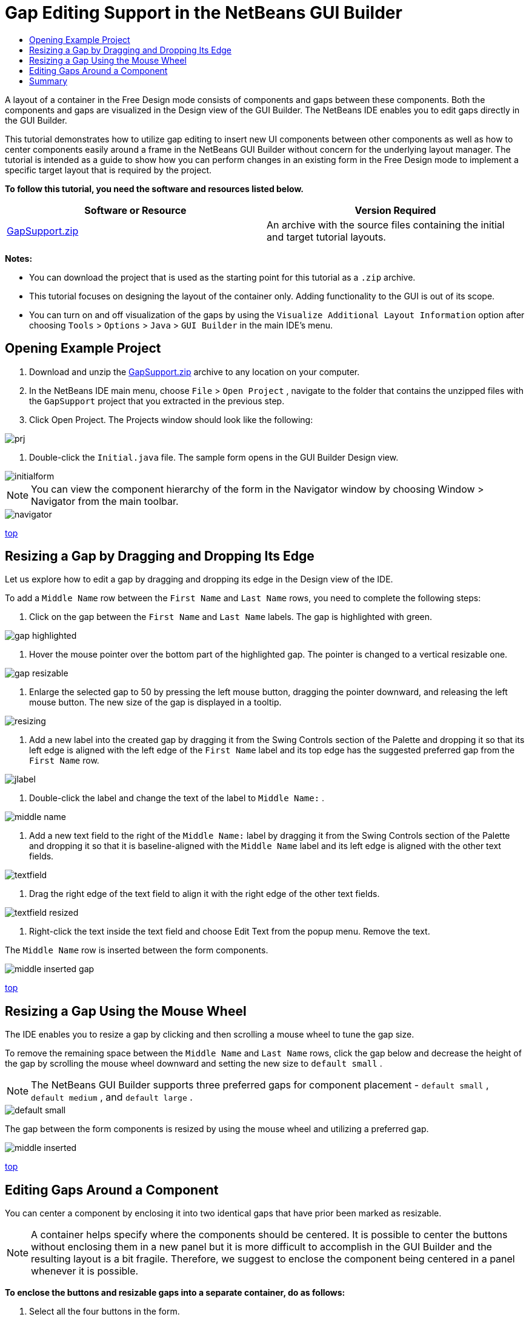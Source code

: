 // 
//     Licensed to the Apache Software Foundation (ASF) under one
//     or more contributor license agreements.  See the NOTICE file
//     distributed with this work for additional information
//     regarding copyright ownership.  The ASF licenses this file
//     to you under the Apache License, Version 2.0 (the
//     "License"); you may not use this file except in compliance
//     with the License.  You may obtain a copy of the License at
// 
//       http://www.apache.org/licenses/LICENSE-2.0
// 
//     Unless required by applicable law or agreed to in writing,
//     software distributed under the License is distributed on an
//     "AS IS" BASIS, WITHOUT WARRANTIES OR CONDITIONS OF ANY
//     KIND, either express or implied.  See the License for the
//     specific language governing permissions and limitations
//     under the License.
//

= Gap Editing Support in the NetBeans GUI Builder
:jbake-type: tutorial
:jbake-tags: tutorials 
:markup-in-source: verbatim,quotes,macros
:jbake-status: published
:syntax: true
:icons: font
:source-highlighter: pygments
:toc: left
:toc-title:
:description: Gap Editing Support in the NetBeans GUI Builder - Apache NetBeans
:keywords: Apache NetBeans, Tutorials, Gap Editing Support in the NetBeans GUI Builder

A layout of a container in the Free Design mode consists of components and gaps between these components. Both the components and gaps are visualized in the Design view of the GUI Builder. The NetBeans IDE enables you to edit gaps directly in the GUI Builder.

This tutorial demonstrates how to utilize gap editing to insert new UI components between other components as well as how to center components easily around a frame in the NetBeans GUI Builder without concern for the underlying layout manager. The tutorial is intended as a guide to show how you can perform changes in an existing form in the Free Design mode to implement a specific target layout that is required by the project.

*To follow this tutorial, you need the software and resources listed below.*

|===
|Software or Resource |Version Required 

|link:https://netbeans.org/projects/samples/downloads/download/Samples%252FJava%252FGapSupport.zip[+GapSupport.zip+] |An archive with the source files containing the initial and target tutorial layouts. 
|===

*Notes:*

* You can download the project that is used as the starting point for this tutorial as a  ``.zip``  archive.
* This tutorial focuses on designing the layout of the container only. Adding functionality to the GUI is out of its scope.
* You can turn on and off visualization of the gaps by using the  ``Visualize Additional Layout Information``  option after choosing  ``Tools``  >  ``Options``  >  ``Java``  >  ``GUI Builder``  in the main IDE's menu.


== Opening Example Project

1. Download and unzip the link:https://netbeans.org/projects/samples/downloads/download/Samples%252FJava%252FGapSupport.zip[+GapSupport.zip+] archive to any location on your computer.
2. In the NetBeans IDE main menu, choose  ``File``  >  ``Open Project`` , navigate to the folder that contains the unzipped files with the  ``GapSupport``  project that you extracted in the previous step.
3. Click Open Project.
The Projects window should look like the following:

image::images/prj.png[]



. Double-click the  ``Initial.java``  file.
The sample form opens in the GUI Builder Design view.

image::images/initialform.png[]

NOTE: You can view the component hierarchy of the form in the Navigator window by choosing Window > Navigator from the main toolbar.

image::images/navigator.png[]

<<top,top>>


== Resizing a Gap by Dragging and Dropping Its Edge

Let us explore how to edit a gap by dragging and dropping its edge in the Design view of the IDE.

To add a  ``Middle Name``  row between the  ``First Name``  and  ``Last Name``  rows, you need to complete the following steps:

1. Click on the gap between the  ``First Name``  and  ``Last Name``  labels.
The gap is highlighted with green.

image::images/gap-highlighted.png[]



. Hover the mouse pointer over the bottom part of the highlighted gap.
The pointer is changed to a vertical resizable one.

image::images/gap-resizable.png[]



. Enlarge the selected gap to 50 by pressing the left mouse button, dragging the pointer downward, and releasing the left mouse button.
The new size of the gap is displayed in a tooltip.

image::images/resizing.png[]



. Add a new label into the created gap by dragging it from the Swing Controls section of the Palette and dropping it so that its left edge is aligned with the left edge of the  ``First Name``  label and its top edge has the suggested preferred gap from the  ``First Name``  row.

image::images/jlabel.png[]



. Double-click the label and change the text of the label to  ``Middle Name:`` .

image::images/middle-name.png[]



. Add a new text field to the right of the  ``Middle Name:``  label by dragging it from the Swing Controls section of the Palette and dropping it so that it is baseline-aligned with the  ``Middle Name``  label and its left edge is aligned with the other text fields.

image::images/textfield.png[]



. Drag the right edge of the text field to align it with the right edge of the other text fields.

image::images/textfield-resized.png[]



. Right-click the text inside the text field and choose Edit Text from the popup menu. Remove the text.

The  ``Middle Name``  row is inserted between the form components.

image::images/middle-inserted-gap.png[]

<<top,top>>


== Resizing a Gap Using the Mouse Wheel

The IDE enables you to resize a gap by clicking and then scrolling a mouse wheel to tune the gap size.

To remove the remaining space between the  ``Middle Name``  and  ``Last Name``  rows, click the gap below and decrease the height of the gap by scrolling the mouse wheel downward and setting the new size to  ``default small`` .

NOTE: The NetBeans GUI Builder supports three preferred gaps for component placement -  ``default small`` ,  ``default medium`` , and  ``default large`` .

image::images/default-small.png[]

The gap between the form components is resized by using the mouse wheel and utilizing a preferred gap.

image::images/middle-inserted.png[]

<<top,top>>


== Editing Gaps Around a Component

You can center a component by enclosing it into two identical gaps that have prior been marked as resizable.

NOTE: A container helps specify where the components should be centered. It is possible to center the buttons without enclosing them in a new panel but it is more difficult to accomplish in the GUI Builder and the resulting layout is a bit fragile. Therefore, we suggest to enclose the component being centered in a panel whenever it is possible.

*To enclose the buttons and resizable gaps into a separate container, do as follows:*

1. Select all the four buttons in the form.
2. Right-click the selection and choose  ``Enclose In``  >  ``Panel``  from the popup menu.

image::images/enclose-panel.png[]

The buttons are enclosed into a container.

image::images/buttons-enclosed.png[]

*To remove the newly created gaps on the left and right side of the buttons, complete the following steps:*

1. Right-click one of the buttons and choose Edit Layout Space from the popup menu.
The Edit Layout Space dialog box is displayed.

image::images/edit-layout-space.png[]



. Set the size of the Left and Right gaps to 0 and click OK.
The gaps to the left and right of the buttons are removed using the Edit Layout Space dialog box.

image::images/gaps-removed.png[]

*To make the gaps above and below the container resizable, do as follows:*

1. Double-click the gap at the bottom of the last button.
The Edit Layout Space dialog box is displayed.


. In the Edit Layout Space dialog box, select the  ``Resizable``  option and click OK.

[.feature]
--

image::images/bottom-small.png[role="left", link="images/bottom.png"]

--



. Repeat steps 1 and 2 for the gap above the topmost button.
The gaps above and below the container with the buttons are made resizable.

*To center the buttons of the sample form*:

Drag the bottom edge of the container with the buttons to align with the bottom edges of the lists as shown below:

image::images/align.png[]

The container is stretched to match the height of the  ``Available Topics``  and  ``Selected Topics``  lists. The buttons are centered within the space determined by the enclosing container since the surrounding gaps have been marked as resizable.

image::images/buttons-centered.png[]

<<top,top>>


== Summary

In this tutorial you enhanced a simple form. When manipulating gaps you learned how to manage empty spaces in the Free Design mode and design an appealing UI without spending extra time on tweaking every detail of the layout implementation.

<<top,top>>

